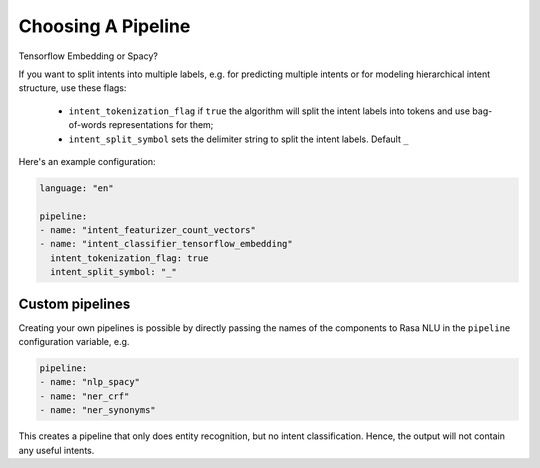 .. _choosing_pipeline:

Choosing A Pipeline
===================

Tensorflow Embedding or Spacy?

If you want to split intents into multiple labels, e.g. for predicting multiple intents or for modeling hierarchical intent structure, use these flags:

    - ``intent_tokenization_flag`` if ``true`` the algorithm will split the intent labels into tokens and use bag-of-words representations for them;
    - ``intent_split_symbol`` sets the delimiter string to split the intent labels. Default ``_``


Here's an example configuration:

.. code-block:: yaml

    language: "en"

    pipeline:
    - name: "intent_featurizer_count_vectors"
    - name: "intent_classifier_tensorflow_embedding"
      intent_tokenization_flag: true
      intent_split_symbol: "_"



Custom pipelines
~~~~~~~~~~~~~~~~

Creating your own pipelines is possible by directly passing the names of the
components to Rasa NLU in the ``pipeline`` configuration variable, e.g.

.. code-block:: yaml

    pipeline:
    - name: "nlp_spacy"
    - name: "ner_crf"
    - name: "ner_synonyms"

This creates a pipeline that only does entity recognition, but no
intent classification. Hence, the output will not contain any
useful intents.

